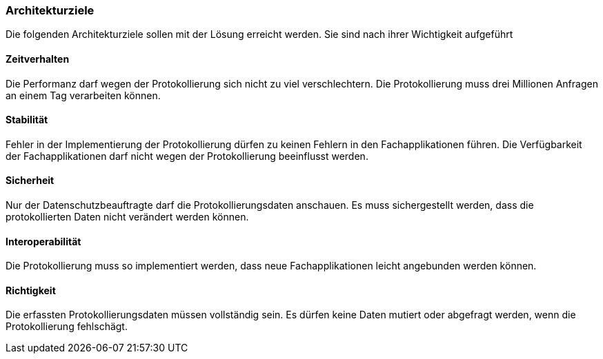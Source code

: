 === Architekturziele

Die folgenden Architekturziele sollen mit der Lösung erreicht werden.
Sie sind nach ihrer Wichtigkeit aufgeführt

==== Zeitverhalten

Die Performanz darf wegen der Protokollierung sich nicht zu viel verschlechtern.
Die Protokollierung muss drei Millionen Anfragen an einem Tag verarbeiten können.

==== Stabilität

Fehler in der Implementierung der Protokollierung dürfen zu keinen Fehlern in den Fachapplikationen führen.
Die Verfügbarkeit der Fachapplikationen darf nicht wegen der Protokollierung beeinflusst werden.

==== Sicherheit

Nur der Datenschutzbeauftragte darf die Protokollierungsdaten anschauen.
Es muss sichergestellt werden, dass die protokollierten Daten nicht verändert werden können.

==== Interoperabilität

Die Protokollierung muss so implementiert werden, dass neue Fachapplikationen leicht angebunden werden können.

==== Richtigkeit

Die erfassten Protokollierungsdaten müssen vollständig sein.
Es dürfen keine Daten mutiert oder abgefragt werden, wenn die Protokollierung fehlschägt.
